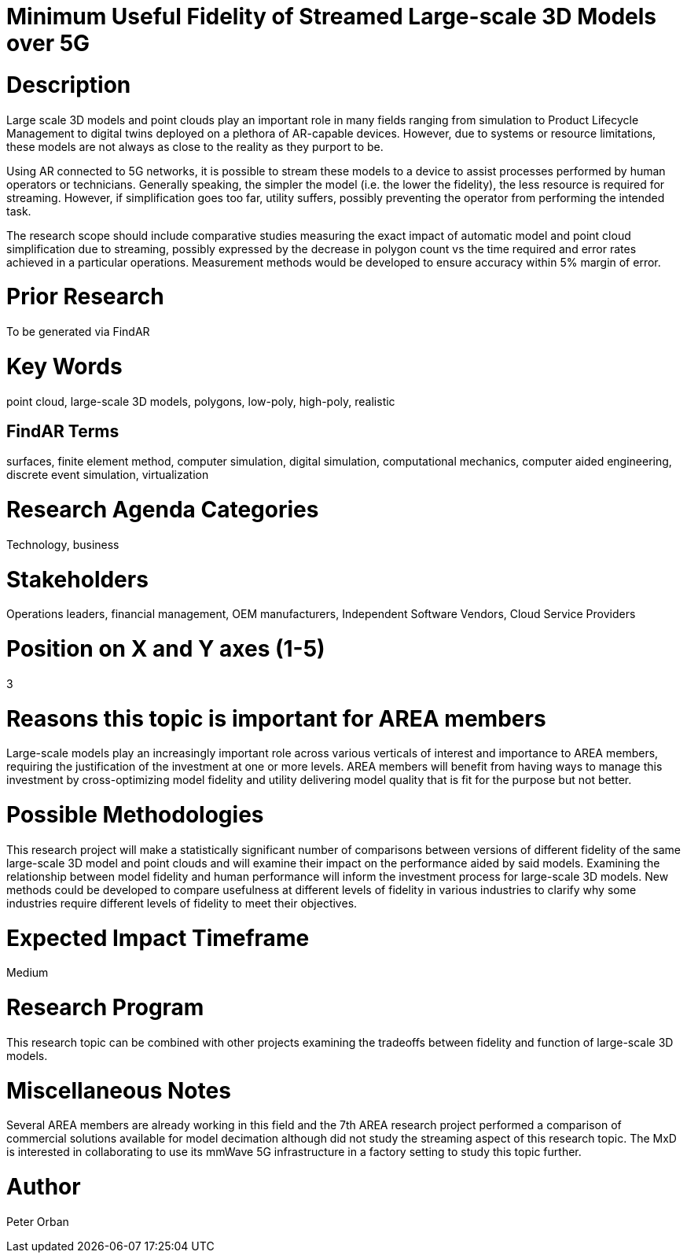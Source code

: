 [[ra-Usimulation3-streaming]]

# Minimum Useful Fidelity of Streamed Large-scale 3D Models over 5G

# Description
Large scale 3D models and point clouds play an important role in many fields ranging from simulation to Product Lifecycle Management to digital twins deployed on a plethora of AR-capable devices. However, due to systems or resource limitations, these models are not always as close to the reality as they purport to be.

Using AR connected to 5G networks, it is possible to stream these models to a device to assist processes performed by human operators or technicians. Generally speaking, the simpler the model (i.e. the lower the fidelity), the less resource is required for streaming. However, if simplification goes too far, utility suffers, possibly preventing the operator from performing the intended task.

The research scope should include comparative studies measuring the exact impact of automatic model and point cloud simplification due to streaming, possibly expressed by the decrease in polygon count vs the time required and error rates achieved in a particular operations. Measurement methods would be developed to ensure accuracy within 5% margin of error.

# Prior Research
To be generated via FindAR

# Key Words
point cloud, large-scale 3D models, polygons, low-poly, high-poly, realistic

## FindAR Terms
surfaces, finite element method, computer simulation, digital simulation, computational mechanics, computer aided engineering, discrete event simulation, virtualization

# Research Agenda Categories
Technology, business

# Stakeholders
Operations leaders, financial management, OEM manufacturers, Independent Software Vendors, Cloud Service Providers

# Position on X and Y axes (1-5)
3

# Reasons this topic is important for AREA members
Large-scale models play an increasingly important role across various verticals of interest and importance to AREA members, requiring the justification of the investment at one or more levels. AREA members will benefit from having ways to manage this investment by cross-optimizing model fidelity and utility delivering model quality that is fit for the purpose but not better.

# Possible Methodologies
This research project will make a statistically significant number of comparisons between versions of different fidelity of the same large-scale 3D model and point clouds and will examine their impact on the performance aided by said models. Examining the relationship between model fidelity and human performance will inform the investment process for large-scale 3D models. New methods could be developed to compare usefulness at different levels of fidelity in various industries to clarify why some industries require different levels of fidelity to meet their objectives.

# Expected Impact Timeframe
Medium

# Research Program
This research topic can be combined with other projects examining the tradeoffs between fidelity and function of large-scale 3D models.

# Miscellaneous Notes
Several AREA members are already working in this field and the 7th AREA research project performed a comparison of commercial solutions available for model decimation although did not study the streaming aspect of this research topic. The MxD is interested in collaborating to use its mmWave 5G infrastructure in a factory setting to study this topic further.

# Author
Peter Orban
